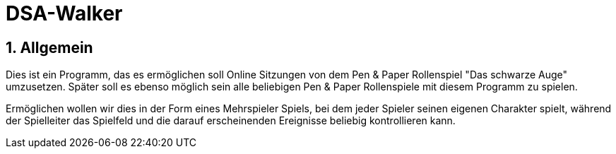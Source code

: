 = DSA-Walker

:toc:

:numbered:

== Allgemein
****
Dies ist ein Programm, das es ermöglichen soll Online Sitzungen von dem Pen & Paper Rollenspiel "Das schwarze Auge"
umzusetzen. Später soll es ebenso möglich sein alle beliebigen Pen & Paper Rollenspiele mit diesem Programm zu spielen.

Ermöglichen wollen wir dies in der Form eines Mehrspieler Spiels, bei dem jeder Spieler seinen eigenen Charakter
spielt, während der Spielleiter das Spielfeld und die darauf erscheinenden Ereignisse beliebig kontrollieren kann.
****